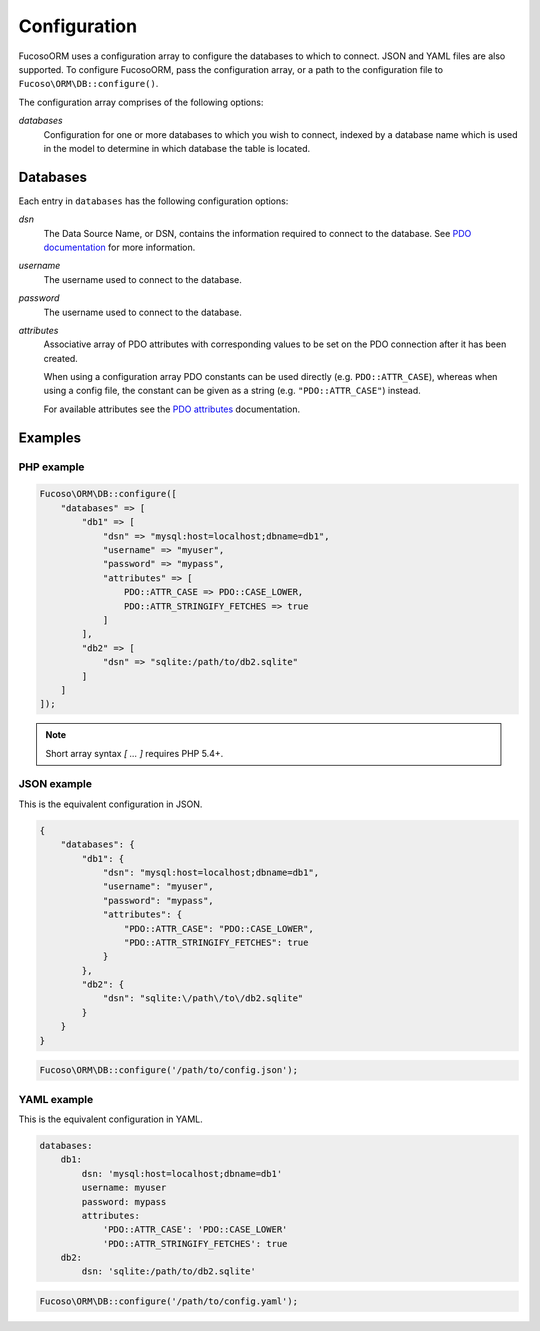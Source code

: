 =============
Configuration
=============

Fucoso\ORM uses a configuration array to configure the databases to which to
connect. JSON and YAML files are also supported. To configure Fucoso\ORM, pass the
configuration array, or a path to the configuration file to
``Fucoso\ORM\DB::configure()``.

The configuration array comprises of the following options:

`databases`
    Configuration for one or more databases to which you wish to connect,
    indexed by a database name which is used in the model to determine in which
    database the table is located.

Databases
---------

Each entry in ``databases`` has the following configuration options:

`dsn`
    The Data Source Name, or DSN, contains the information required to connect
    to the database. See `PDO documentation`_ for more information.

`username`
    The username used to connect to the database.

`password`
    The username used to connect to the database.

`attributes`
    Associative array of PDO attributes with corresponding values to be set on
    the PDO connection after it has been created.

    When using a configuration array PDO constants can be used directly
    (e.g. ``PDO::ATTR_CASE``), whereas when using a config file, the constant
    can be given as a string (e.g. ``"PDO::ATTR_CASE"``) instead.

    For available attributes see the `PDO attributes`_ documentation.

.. _PDO documentation: http://www.php.net/manual/en/pdo.construct.php
.. _PDO attributes: http://php.net/manual/en/pdo.setattribute.php

Examples
--------

PHP example
~~~~~~~~~~~

.. code-block:: php

    Fucoso\ORM\DB::configure([
        "databases" => [
            "db1" => [
                "dsn" => "mysql:host=localhost;dbname=db1",
                "username" => "myuser",
                "password" => "mypass",
                "attributes" => [
                    PDO::ATTR_CASE => PDO::CASE_LOWER,
                    PDO::ATTR_STRINGIFY_FETCHES => true
                ]
            ],
            "db2" => [
                "dsn" => "sqlite:/path/to/db2.sqlite"
            ]
        ]
    ]);

.. note:: Short array syntax `[ ... ]` requires PHP 5.4+.

JSON example
~~~~~~~~~~~~

This is the equivalent configuration in JSON.

.. code-block:: javascript

    {
        "databases": {
            "db1": {
                "dsn": "mysql:host=localhost;dbname=db1",
                "username": "myuser",
                "password": "mypass",
                "attributes": {
                    "PDO::ATTR_CASE": "PDO::CASE_LOWER",
                    "PDO::ATTR_STRINGIFY_FETCHES": true
                }
            },
            "db2": {
                "dsn": "sqlite:\/path\/to\/db2.sqlite"
            }
        }
    }

.. code-block:: php

    Fucoso\ORM\DB::configure('/path/to/config.json');

YAML example
~~~~~~~~~~~~

This is the equivalent configuration in YAML.

.. code-block:: yaml

    databases:
        db1:
            dsn: 'mysql:host=localhost;dbname=db1'
            username: myuser
            password: mypass
            attributes:
                'PDO::ATTR_CASE': 'PDO::CASE_LOWER'
                'PDO::ATTR_STRINGIFY_FETCHES': true
        db2:
            dsn: 'sqlite:/path/to/db2.sqlite'

.. code-block:: php

    Fucoso\ORM\DB::configure('/path/to/config.yaml');

